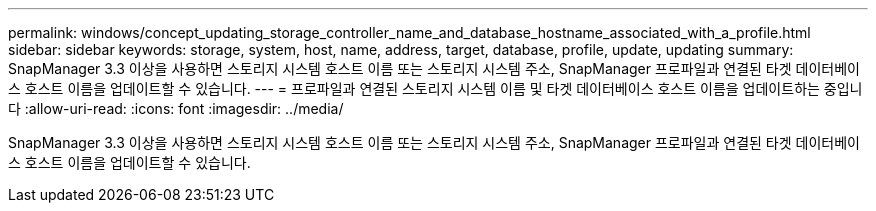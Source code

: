 ---
permalink: windows/concept_updating_storage_controller_name_and_database_hostname_associated_with_a_profile.html 
sidebar: sidebar 
keywords: storage, system, host, name, address, target, database, profile, update, updating 
summary: SnapManager 3.3 이상을 사용하면 스토리지 시스템 호스트 이름 또는 스토리지 시스템 주소, SnapManager 프로파일과 연결된 타겟 데이터베이스 호스트 이름을 업데이트할 수 있습니다. 
---
= 프로파일과 연결된 스토리지 시스템 이름 및 타겟 데이터베이스 호스트 이름을 업데이트하는 중입니다
:allow-uri-read: 
:icons: font
:imagesdir: ../media/


[role="lead"]
SnapManager 3.3 이상을 사용하면 스토리지 시스템 호스트 이름 또는 스토리지 시스템 주소, SnapManager 프로파일과 연결된 타겟 데이터베이스 호스트 이름을 업데이트할 수 있습니다.
